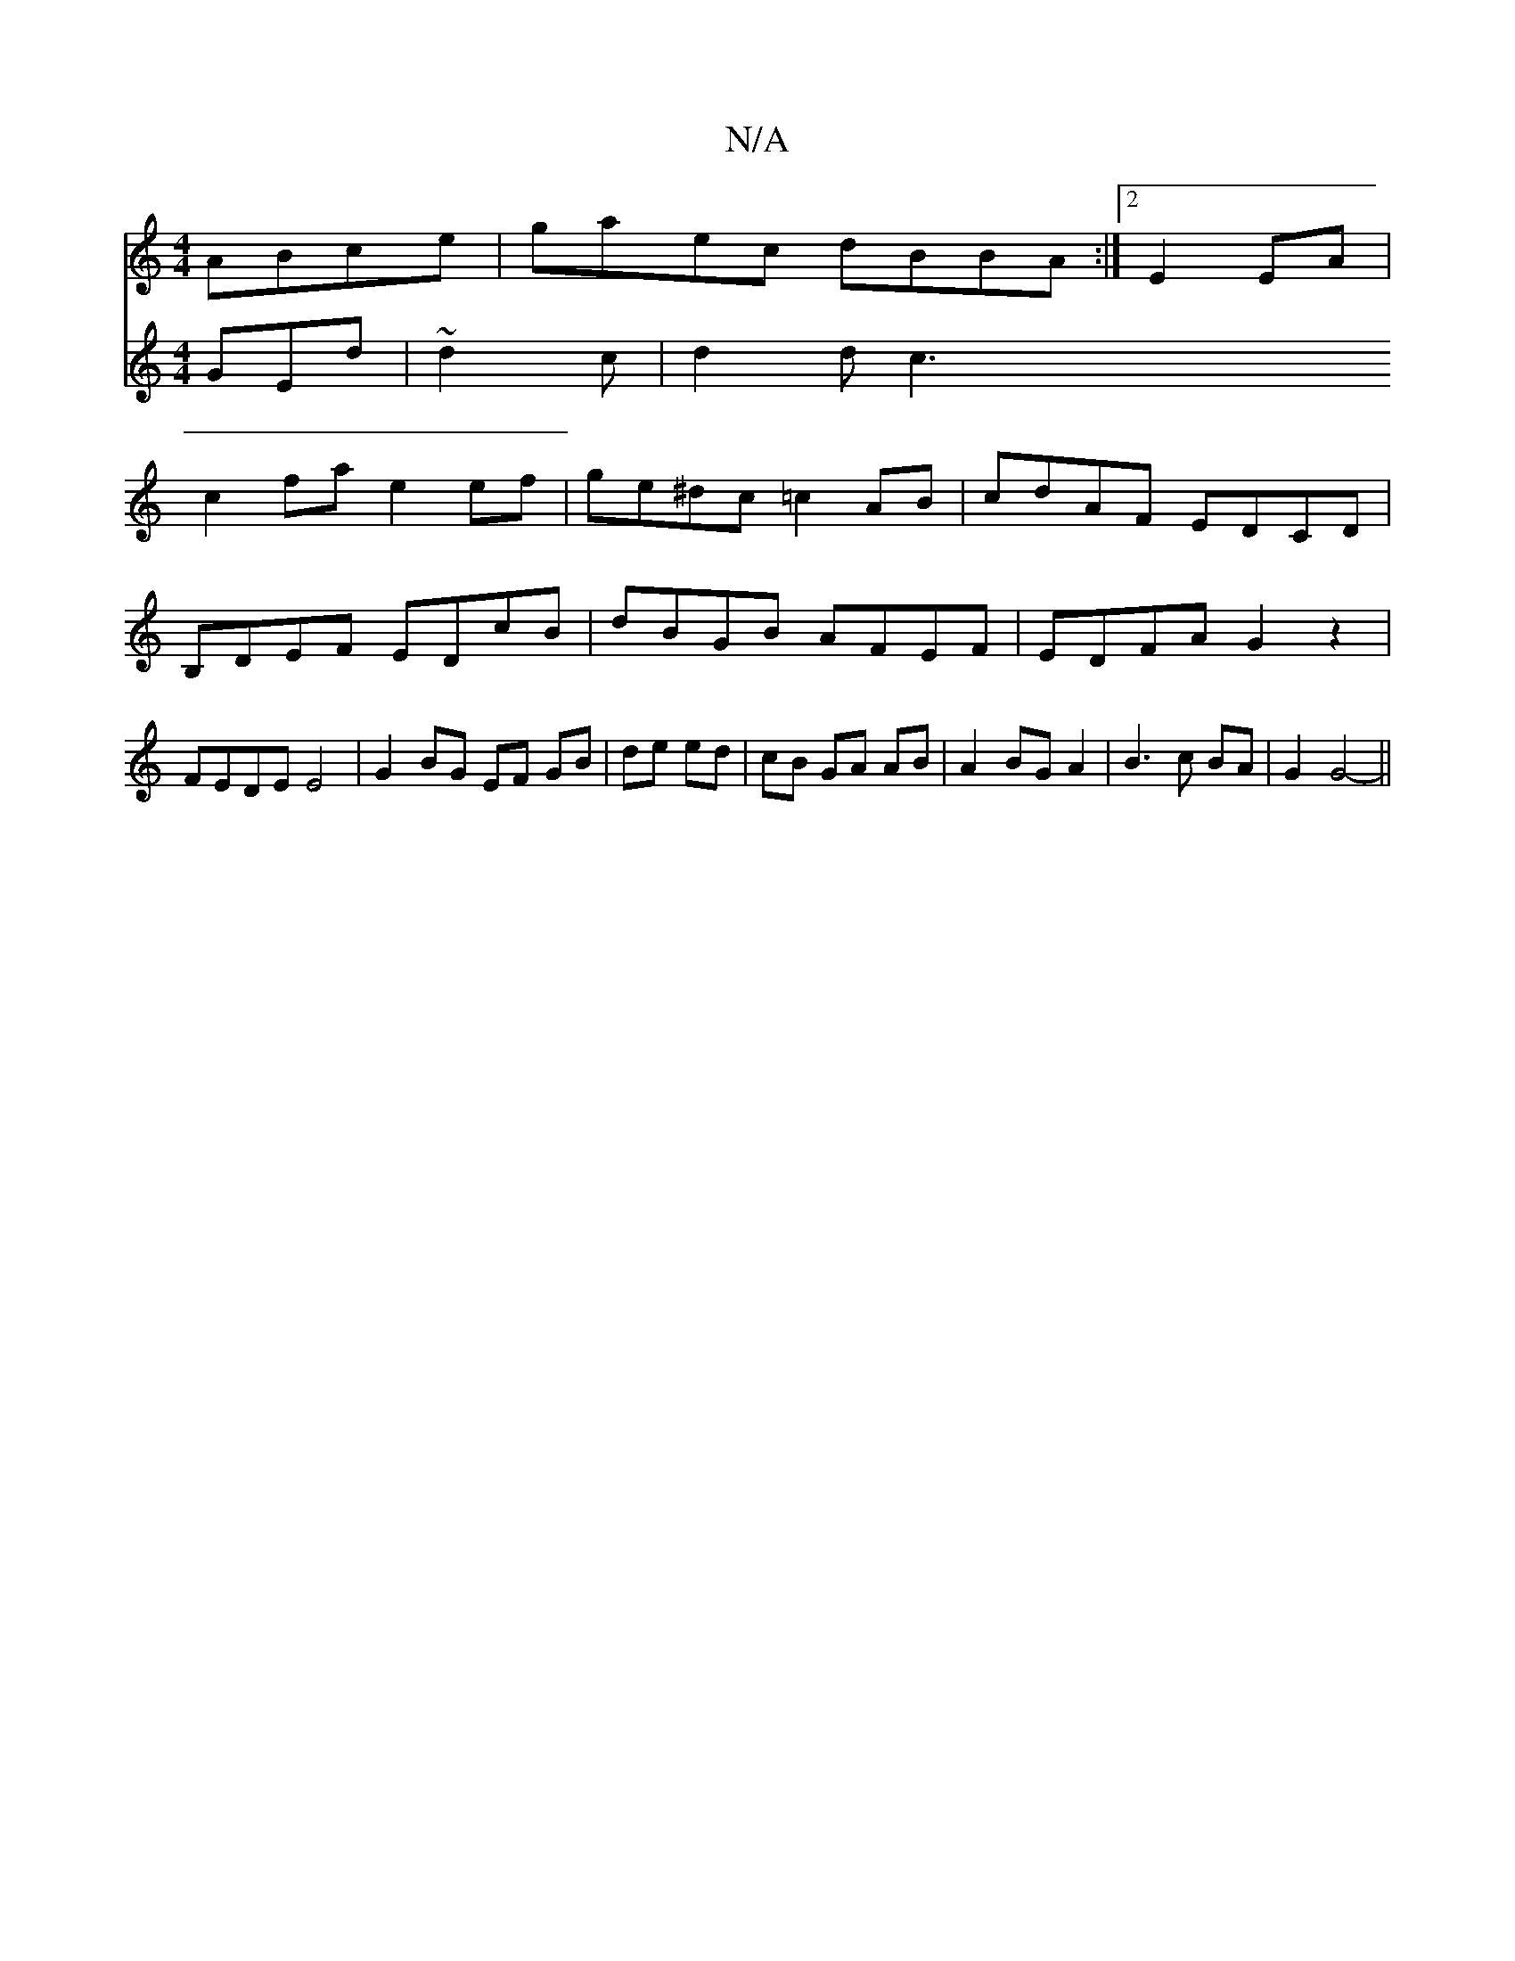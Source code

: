 X:1
T:N/A
M:4/4
R:N/A
K:Cmajor
ABce | gaec dBBA :|2 E2 EA |
c2fa e2 ef | ge^dc =c2 AB | cdAF EDCD | B,DEF EDcB | dBGB AFEF | EDFA G2z2 | FEDE E4| G2 BG EF GB|de ed| cB GA AB | A2 BG A2 | B3 c BA |G2 G4- ||
V:ed]B GEd |~d2c |
d2 dc3